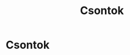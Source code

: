 #+TITLE: Csontok

* Csontok
* Draft :noexport:

:NOTES:
- bodily awareness stops anger
:END:

#+begin_text
Watching the body...

A testi tudatosság megállítja a haragot, neheztelést és belső vádaskodást.
Gondolkodva csak jobban beássuk magunkat, de ezt ilyenkor nem látjuk. Valahogy
fontosnak érezzük, hogy mérgesek legyünk, pedig csak az idő telik el vele
fájdalmasan. Arra vágyunk, hogy vége legyen és nyugodtan mehessenek a dolgok
tovább.
#+end_text

:NOTES:
- no stories
- stories in an old book
- interpreting somebody else's dream
- time-travelling back to the present
- resolution starts
:END:

#+begin_text
Megfigyeljük a test részeit, és látjuk, hogy nem hordoznak magukkal semmilyen
sztorit. Így fellélegezhetünk, hogy nem vagyunk a sztorikhoz láncolva, azokat mi
hozzuk létre.

Ehhez a figyelemhez mindig vissza tudunk térni, egy belégzés és kilégzés elég
ahhoz, hogy emlékezzünk a keletekzésre és elmúlására, és a problémáink olyanná
válnak, mint a sztorik egy régi újságban. Ráununk kibogozni a szálakat, mintha
valaki más álmait kellene értelmeznünk. Ami a valóság, az mindig itt van a jelen
tapasztalatunkban. Nem az válik fontossá, hogy mi a sztori, hanem az, hogy
a figyelmünket annak tudjuk szentelni, ahol most vagyunk.

A testi tudatosság enged a kívánságokból és rávezet arra, hogy szerencsések
vagyunk, hogy itt lehetünk.

Hova akarunk jutni? Elkezdhetjük most. Ha valóban érdemes dologról van szó,
szinte biztos, hogy nehéz is. Ha nehéz, szinte biztos, hogy nem tudjuk mit kell
tenni. A bizonytalanság a terv része kell legyen.

Elkezdeni viszont valószínűleg nem bonyolult. Megkérdezhetjük magunkat, hogy ha
lenne időgépünk, visszamennénk pár évvel, hogy már akkor elkezdjük? Ha már pár
évvel ezelőtt elkezdtük volna, örülnénk annak, hogy mostanra már legalább van
némi ismeretünk a helyzetről. A mostban a jövőbeli önmagunknak tehetjük meg ezt
a szívességet. Elkezdhetjük most, és elképzelhetjük, hogy pár év múlva
visszanézünk, és megköszönjük magunknak, hogy elkezdtük eloszlatni a ködöt.

Amikor nincs tisztán elhatározott szándékunk, csak úgy sodródunk, és /nem
kifejezetten zavar/ minket, hogy itt vagyunk, de az elme szürke és élettelen,
szinte próbál elbújni és láthatatlanná válni. Az eredmény, hogy valóban szürkévé
és láthatatlanná válunk így. Semmi rossz nem történik, de nincs semmi világosság
sem abban, hogy ott vagyunk.

Visszanézve a jelenre a jövőbeli önmagunk szemével, visszajönnénk, mert itt
/akarunk/ lenni? Lehetünk cinikusak és gondolhatunk a legrosszabbra, de meglepő
módon, a válasz gyakran nem a helyzetet kezdi el boncolgatni, hanem mint amikor
új helyre utazunk, hálásak vagyunk, hogy ilyen szerencsések vagyunk, hogy itt
lehetünk ahol vagyunk. Van amit még később meg kell tenni, de már azért is
köszönetet tudunk mondani, amit eddig megtapasztalhattunk.

Nem állunk meg elég gyakran, hogy észrevegyük mikor boldogok és nyugodtak
vagyunk. Amikor az elme tiszta és csendes, természetes módon hálás azért ami itt
van, és képes köszönetet mondani az áldásokért amit életünkben kaptunk. A jelen
jó, és akárhogy is alakul az életünk hátralevő részében, meg tudjuk azt
köszönni.

Nem létrehozunk valamit, hanem tiszta szándékkal felismerjük azt ami itt van.
Nem erő vagy képesség kérdése, ezek időhöz és körülményhez kötöttek. Az
elhatározás, a befelé irányuló flismerő figyelem nem egy adott körülményhez
kötött. Az eredménye a helyes szemlélet, amiben látjuk a dolgok megfelelő
helyét, és mit kell azokkal tenni -- vagy csak megállni, figyelni és lélegezni.
#+end_text
